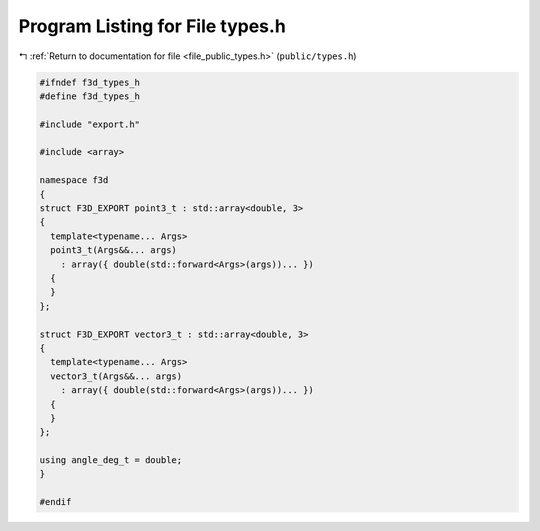 
.. _program_listing_file_public_types.h:

Program Listing for File types.h
================================

|exhale_lsh| :ref:`Return to documentation for file <file_public_types.h>` (``public/types.h``)

.. |exhale_lsh| unicode:: U+021B0 .. UPWARDS ARROW WITH TIP LEFTWARDS

.. code-block:: cpp

   #ifndef f3d_types_h
   #define f3d_types_h
   
   #include "export.h"
   
   #include <array>
   
   namespace f3d
   {
   struct F3D_EXPORT point3_t : std::array<double, 3>
   {
     template<typename... Args>
     point3_t(Args&&... args)
       : array({ double(std::forward<Args>(args))... })
     {
     }
   };
   
   struct F3D_EXPORT vector3_t : std::array<double, 3>
   {
     template<typename... Args>
     vector3_t(Args&&... args)
       : array({ double(std::forward<Args>(args))... })
     {
     }
   };
   
   using angle_deg_t = double;
   }
   
   #endif
